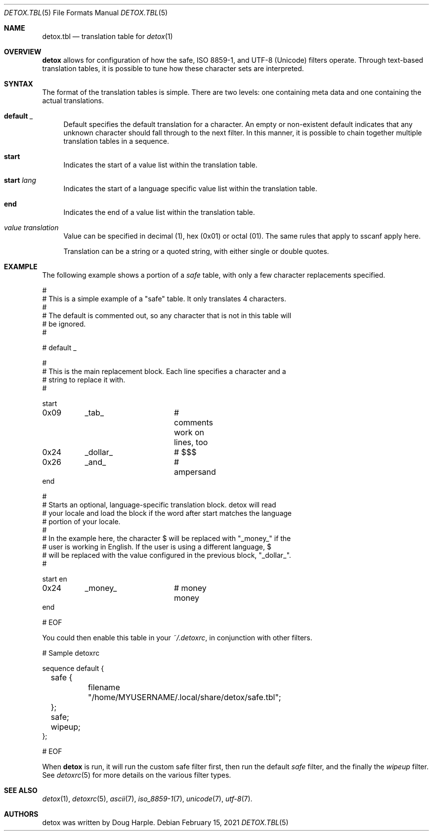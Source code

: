 .\"
.\" This file is part of the Detox package.
.\"
.\" Copyright (c) Doug Harple <detox.dharple@gmail.com>
.\"
.\" For the full copyright and license information, please view the LICENSE
.\" file that was distributed with this source code.
.\"
.Dd February 15, 2021
.Dt DETOX.TBL 5
.Os
.Sh NAME
.Nm detox.tbl
.Nd translation table for
.Xr detox 1
.Sh OVERVIEW
.Cm detox
allows for configuration of how the safe, ISO 8859-1, and UTF-8 (Unicode)
filters operate.  Through text-based translation tables, it is possible to tune
how these character sets are interpreted.
.Sh SYNTAX
The format of the translation tables is simple.  There are two levels:
one containing meta data and one containing the actual translations.
.Bl -tag -width 0.25i
.It Cm default Ar _
Default specifies the default translation for a character.  An empty or
non-existent default indicates that any unknown character should fall through
to the next filter.  In this manner, it is possible to chain together multiple
translation tables in a sequence.
.It Cm start
Indicates the start of a value list within the translation table.
.It Cm start Ar lang
Indicates the start of a language specific value list within the
translation table.
.It Cm end
Indicates the end of a value list within the translation table.
.It Ar value translation
Value can be specified in decimal (1), hex (0x01) or octal (01).  The
same rules that apply to sscanf apply here.
.Pp
Translation can be a string or a quoted string, with either single or
double quotes.
.El
.Sh EXAMPLE
The following example shows a portion of a
.Ar safe
table, with only a few character replacements specified.
.Bd -literal
#
# This is a simple example of a "safe" table.  It only translates 4 characters.
#
# The default is commented out, so any character that is not in this table will
# be ignored.
#

# default   _

#
# This is the main replacement block.  Each line specifies a character and a
# string to replace it with.
#

start
0x09	_tab_		# comments work on lines, too
0x24	_dollar_	# $$$
0x26	_and_		# ampersand
end

#
# Starts an optional, language-specific translation block.  detox will read
# your locale and load the block if the word after start matches the language
# portion of your locale.
#
# In the example here, the character $ will be replaced with "_money_" if the
# user is working in English.  If the user is using a different language, $
# will be replaced with the value configured in the previous block, "_dollar_".
#

start en
0x24	_money_		# money money
end

# EOF
.Ed
.Pp
You could then enable this table in your
.Pa ~/.detoxrc ,
in conjunction with other filters.
.Bd -literal
# Sample detoxrc

sequence default {
	safe {
		filename "/home/MYUSERNAME/.local/share/detox/safe.tbl";
	};
	safe;
	wipeup;
};

# EOF
.Ed
.Pp
When
.Cm detox
is run, it will run the custom safe filter first, then run the default
.Ar safe
filter, and the finally the
.Ar wipeup
filter.  See
.Xr detoxrc 5
for more details on the various filter types.
.Sh SEE ALSO
.Xr detox 1 ,
.Xr detoxrc 5 ,
.Xr ascii 7 ,
.Xr iso_8859-1 7 ,
.Xr unicode 7 ,
.Xr utf-8 7 .
.Sh AUTHORS
detox was written by
.An "Doug Harple" .

